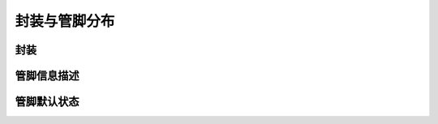封装与管脚分布
--------------

封装
~~~~

.. only:: sg2002

	使用 QFN 封装, 封装尺寸为 9mm x 9mm x 0.9mm。管脚间距为 0.35mm。管脚总数为 88 个。详细封装尺寸请参考下图。

	.. _diagram_package_top:
	.. figure:: ../../../../media/image2.png

		封装外观尺寸, 上视图

	.. _diagram_package_bottom:
	.. figure:: ../../../../media/image3.png

		封装外观尺寸, 底视图

	.. _diagram_package_pins:
	.. figure:: ../../../../media/image4.png

		管脚分布图

.. only:: sg2000

	使用 IFBGA 封装, 封装尺寸为 10mmx10mmx1.9mm. 管脚间距为 0.65mm. 管脚总数为 205 个 。详细封装尺寸请参考下图。

	.. _diagram_package_top_sg2000:
	.. figure:: ../../../../media/image2_sg2000.png

		封装外观尺寸, 上视图

	.. _diagram_package_bottom_sg2000:
	.. figure:: ../../../../media/image3_sg2000.png

		封装外观尺寸, 底视图

	.. _diagram_package_pins_sg2000:
	.. figure:: ../../../../media/image4_sg2000.png

		管脚分布图

管脚信息描述
~~~~~~~~~~~~

.. only:: sg2002

	.. include:: ./package_pin_sg2002.table.rst

.. only:: sg2000

	.. include:: ./package_pin_sg2000.table.rst

管脚默认状态
~~~~~~~~~~~~

.. only:: sg2002

	.. _diagram_pins_default_status:
	.. figure:: ../../../../media/image5.png
		:align: center

		管脚默认状态表(QFN)

.. only:: sg2000

	.. _diagram_pins_default_status_sg2000:
	.. figure:: ../../../../media/image5_sg2000.png
		:align: center

		管脚默认状态表(IFBGA) (1)
	
	.. _diagram_pins_default_status_2_sg2000:
	.. figure:: ../../../../media/image5_2_sg2000.png
		:align: center
		
		管脚默认状态表(IFBGA) (2)

